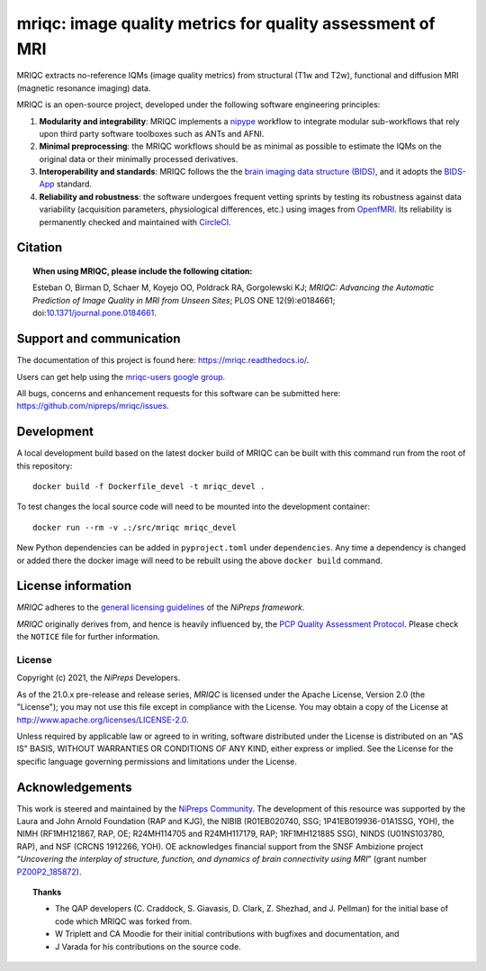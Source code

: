 mriqc: image quality metrics for quality assessment of MRI
==========================================================

|DOI| |Zenodo| |Package| |Pythons| |DevStatus| |License| |Documentation| |CircleCI| |EOSS|

MRIQC extracts no-reference IQMs (image quality metrics) from
structural (T1w and T2w), functional and diffusion MRI (magnetic resonance imaging)
data.

MRIQC is an open-source project, developed under the following
software engineering principles:

#. **Modularity and integrability**: MRIQC implements a
   `nipype <https://nipype.readthedocs.io>`_ workflow to integrate modular
   sub-workflows that rely upon third party software toolboxes such as
   ANTs and AFNI.

#. **Minimal preprocessing**: the MRIQC workflows should be as minimal
   as possible to estimate the IQMs on the original data or their minimally
   processed derivatives.

#. **Interoperability and standards**: MRIQC follows the the `brain imaging data structure
   (BIDS) <https://bids.neuroimaging.io>`_, and it adopts the `BIDS-App
   <https://bids-apps.neuroimaging.io>`_ standard.

#. **Reliability and robustness**: the software undergoes frequent vetting sprints
   by testing its robustness against data variability (acquisition parameters,
   physiological differences, etc.) using images from `OpenfMRI <https://openfmri.org>`_.
   Its reliability is permanently checked and maintained with
   `CircleCI <https://circleci.com/gh/nipreps/mriqc>`_.

Citation
--------
.. topic:: **When using MRIQC, please include the following citation:**

    Esteban O, Birman D, Schaer M, Koyejo OO, Poldrack RA, Gorgolewski KJ;
    *MRIQC: Advancing the Automatic Prediction of Image Quality in MRI from Unseen Sites*;
    PLOS ONE 12(9):e0184661; doi:`10.1371/journal.pone.0184661 <https://doi.org/10.1371/journal.pone.0184661>`_.

Support and communication
-------------------------
The documentation of this project is found here: https://mriqc.readthedocs.io/.

Users can get help using the `mriqc-users google group <https://groups.google.com/forum/#!forum/mriqc-users>`_.

All bugs, concerns and enhancement requests for this software can be submitted here:
https://github.com/nipreps/mriqc/issues.

Development
-----------
A local development build based on the latest docker build of MRIQC can be built with this command run from 
the root of this repository::

    docker build -f Dockerfile_devel -t mriqc_devel .

To test changes the local source code will need to be mounted into the development container::

    docker run --rm -v .:/src/mriqc mriqc_devel

New Python dependencies can be added in ``pyproject.toml`` under ``dependencies``.
Any time a dependency is changed or added there the docker image will need to be rebuilt
using the above ``docker build`` command.

License information
-------------------
*MRIQC* adheres to the
`general licensing guidelines <https://www.nipreps.org/community/licensing/>`__
of the *NiPreps framework*.

*MRIQC* originally derives from, and hence is heavily influenced by, the
`PCP Quality Assessment Protocol
<http://preprocessed-connectomes-project.org/quality-assessment-protocol/>`__.
Please check the ``NOTICE`` file for further information.

License
~~~~~~~
Copyright (c) 2021, the *NiPreps* Developers.

As of the 21.0.x pre-release and release series, *MRIQC* is
licensed under the Apache License, Version 2.0 (the "License");
you may not use this file except in compliance with the License.
You may obtain a copy of the License at
`http://www.apache.org/licenses/LICENSE-2.0
<http://www.apache.org/licenses/LICENSE-2.0>`__.

Unless required by applicable law or agreed to in writing, software
distributed under the License is distributed on an "AS IS" BASIS,
WITHOUT WARRANTIES OR CONDITIONS OF ANY KIND, either express or implied.
See the License for the specific language governing permissions and
limitations under the License.

Acknowledgements
----------------
This work is steered and maintained by the `NiPreps Community <https://www.nipreps.org>`__.
The development of this resource was supported by
the Laura and John Arnold Foundation (RAP and KJG),
the NIBIB (R01EB020740, SSG; 1P41EB019936-01A1SSG, YOH),
the NIMH (RF1MH121867, RAP, OE; R24MH114705 and R24MH117179, RAP; 1RF1MH121885 SSG),
NINDS (U01NS103780, RAP), and NSF (CRCNS 1912266, YOH).
OE acknowledges financial support from the SNSF Ambizione project
“*Uncovering the interplay of structure, function, and dynamics of
brain connectivity using MRI*” (grant number
`PZ00P2_185872 <http://p3.snf.ch/Project-185872>`__).

.. topic:: **Thanks**

    * The QAP developers (C. Craddock, S. Giavasis, D. Clark, Z. Shezhad, and J.
      Pellman) for the initial base of code which MRIQC was forked from.
    * W Triplett and CA Moodie for their initial contributions with bugfixes and documentation, and
    * J Varada for his contributions on the source code.


.. |DOI| image:: https://img.shields.io/badge/doi-10.1371%2Fjournal.pone.0184661-blue.svg
   :target: https://doi.org/10.1371/journal.pone.0184661
.. |Zenodo| image:: https://zenodo.org/badge/DOI/10.5281/zenodo.2630889.svg
   :target: https://doi.org/10.5281/zenodo.2630889
.. |Package| image:: https://img.shields.io/pypi/v/mriqc.svg
   :target: https://pypi.python.org/pypi/mriqc/
.. |Pythons| image:: https://img.shields.io/pypi/pyversions/mriqc.svg
   :target: https://pypi.python.org/pypi/mriqc/
.. |DevStatus| image:: https://img.shields.io/pypi/status/mriqc.svg
   :target: https://pypi.python.org/pypi/mriqc/
.. |License| image:: https://img.shields.io/pypi/l/mriqc.svg
   :target: https://pypi.python.org/pypi/mriqc/
.. |Documentation| image:: https://readthedocs.org/projects/mriqc/badge/?version=latest
   :target: http://mriqc.readthedocs.io/en/latest/?badge=latest
.. |CircleCI| image:: https://circleci.com/gh/nipreps/mriqc/tree/master.svg?style=shield
   :target: https://circleci.com/gh/nipreps/mriqc/tree/master
.. |EOSS| image:: https://chanzuckerberg.github.io/open-science/badges/CZI-EOSS.svg
  :target: https://czi.co/EOSS
  :alt: CZI's Essential Open Source Software for Science
